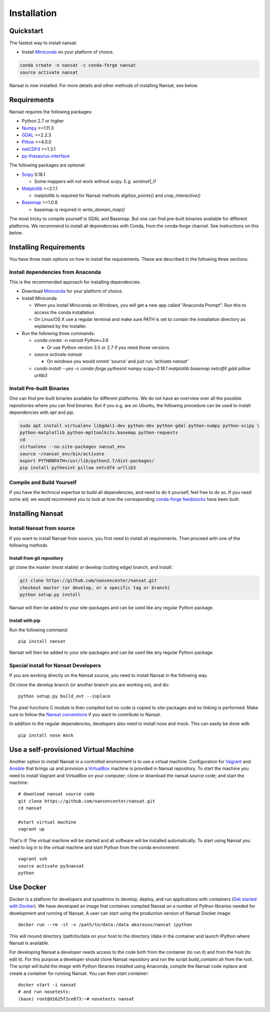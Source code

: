 Installation
============

Quickstart
----------
The fastest way to install nansat:

* Install `Miniconda <https://conda.io/miniconda.html>`_ on your platform of choice.

.. code-block:: bash

    conda create -n nansat -c conda-forge nansat
    source activate nansat

Nansat is now installed.
For more details and other methods of installing Nansat, see below.

Requirements
------------

Nansat requires the following packages:

* Python 2.7 or higher
* `Numpy <http://www.numpy.org/>`_ >=1.11.3
* `GDAL <http://www.gdal.org>`_ >=2.2.3
* `Pillow <https://python-pillow.github.io/>`_ >=4.0.0
* `netCDF4 <https://github.com/Unidata/netcdf4-python>`_ >=1.3.1
* `py-thesaurus-interface <https://github.com/nansencenter/py-thesaurus-interface>`_

The following packages are optional:

* `Scipy <http://scipy.org/>`_ 0.18.1

  * Some mappers will not work without scipy. E.g. *sentinel1_l1*

* `Matplotlib <http://matplotlib.org/>`_ >=2.1.1

  * matplotlib is required for Nansat methods *digitize_points()* and *crop_interactive()*

* `Basemap <http://matplotlib.org/basemap/>`_ >=1.0.8

  * basemap is required in *write_domain_map()*

The most tricky to compile yourself is GDAL and Basemap. But one can find pre-built binaries
available for different platforms. We recommend to install all dependencies with Conda, from the
conda-forge channel. See instructions on this below.

Installing Requirements
-----------------------

You have three main options on how to install the requirements. These are described in the
following three sections.


Install dependencies from Anaconda
^^^^^^^^^^^^^^^^^^^^^^^^^^^^^^^^^^

This is the recommended approach for installing dependencies.

* Download `Miniconda <https://conda.io/miniconda.html>`_ for your platform of choice.

* Install Miniconda

  * When you install Miniconda on Windows, you will get a new app called "Anaconda Prompt".
    Run this to access the conda installation.

  * On Linux/OS X use a regular terminal and make sure PATH is set to contain the installation
    directory as explained by the installer.

* Run the following three commands:

  * *conda create -n nansat Python=3.6*

    * Or use Python version 3.5 or 2.7 if you need those versions.

  * *source activate nansat*

    * On windows you would ommit 'source' and just run *'activate nansat'*

  * *conda install --yes -c conda-forge pythesint numpy scipy=0.18.1 matplotlib basemap netcdf4 gdal
    pillow urllib3*

Install Pre-built Binaries
^^^^^^^^^^^^^^^^^^^^^^^^^^
One can find pre-built binaries available for different platforms. We do not have an overview over
all the possible repositories where you can find binaries. But if you e.g. are on Ubuntu, the
following procedure can be used to install dependencies with *apt* and *pip*.

.. code-block:: bash

   sudo apt install virtualenv libgdal1-dev python-dev python-gdal python-numpy python-scipy \
   python-matplotlib python-mpltoolkits.basemap python-requests
   cd
   virtualenv --no-site-packages nansat_env
   source ~/nansat_env/bin/activate
   export PYTHONPATH=/usr/lib/python2.7/dist-packages/
   pip install pythesint pillow netcdf4 urllib3

Compile and Build Yourself
^^^^^^^^^^^^^^^^^^^^^^^^^^
If you have the technical expertise to build all dependencies, and need to do it yourself, feel
free to do so. If you need some aid, we would recommend you to look at how the corresponding
`conda-forge feedstocks <https://github.com/conda-forge/>`_ have been built.

Installing Nansat
-----------------

Install Nansat from source
^^^^^^^^^^^^^^^^^^^^^^^^^^

If you want to install Nansat from source, you first need to install all requirements.
Then proceed with one of the following methods

Install from git repository
"""""""""""""""""""""""""""

git clone the master (most stable) or develop (cutting edge) branch, and install:

.. code-block:: bash

   git clone https://github.com/nansencenter/nansat.git
   checkout master (or develop, or a specific tag or branch)
   python setup.py install

Nansat will then be added to your site-packages and can be used like any regular Python package.

Install with pip
""""""""""""""""

Run the following command:

::

  pip install nansat

Nansat will then be added to your site-packages and can be used like any regular Python package.

..
  Install from Anaconda
  ^^^^^^^^^^^^^^^^^^^^^
  TODO: Add instructions about installing from Anaconda when conda-forge has accepted the feedstock
  request. Basicall copy what's in Install dependencies from Anaconda but install only nansat.
  Also update the link to "simplest way to install Nansat" in basic info.

Special install for Nansat Developers
^^^^^^^^^^^^^^^^^^^^^^^^^^^^^^^^^^^^^
If you are working directly on the Nansat source, you need to install Nansat in the following way.

Git clone the develop branch (or another branch you are working on), and do:

::

  python setup.py build_ext --inplace

The pixel functions C module is then compiled but no code is copied to site-packages and no linking
is performed. Make sure to follow the `Nansat conventions <conventions.html>`_ if you want to
contribute to Nansat.

In addition to the regular dependencies, developers also need to install nose and mock. This can
easily be done with

::

  pip install nose mock

Use a self-provisioned Virtual Machine
--------------------------------------

Another option to install Nansat in a controlled environment is to use a virtual machine. Configuration
for `Vagrant <https://www.vagrantup.com/>`_ and `Ansible <https://www.ansible.com/>`_ that brings up and
provision a `VirtualBox <https://www.virtualbox.org/>`_ machine is provided in Nansat repository. To start
the machine you need to install Vagrant and VirtualBox on your computer; clone or download the nansat
source code; and start the machine:

::

  # download nansat source code
  git clone https://github.com/nansencenter/nansat.git
  cd nansat

  #start virtual machine
  vagrant up

That's it! The virtual machine will be started and all software will be installed automatically. To start using Nansat you need to log in to the virtual machine and start Python from the conda environment:

::

  vagrant ssh
  source activate py3nansat
  python

Use Docker
----------
Docker is a platform for developers and sysadmins to develop, deploy, and run applications with
containers (`Get started with Docker <https://docs.docker.com/get-started/>`_). We have developed
an image that containes compiled Nansat an a number of Python libraries needed for development
and running of Nansat. A user can start using the production version of Nansat Docker image:

::

    docker run --rm -it -v /path/to/data:/data akorosov/nansat ipython

This will mound directory /path/to/data on your host to the directory /data in the container
and launch IPython where Nansat is available.

For developing Nansat a developer needs access to the code both from the container (to run it)
and from the host (to edit it). For this purpose a developer should clone Nansat repository and
run the script *build_containr.sh* from the root. The script will build the image with Python
libraries installed using Anaconda, compile the Nansat code inplace and create a container for
running Nansat. You can then start container:

::

    docker start -i nansat
    # and run nosetests:
    (base) root@d1625f2ce873:~# nosetests nansat
